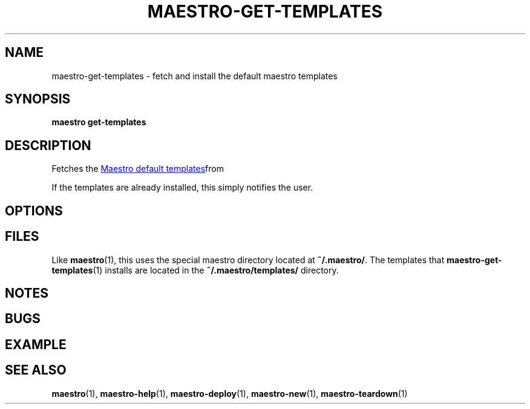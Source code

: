 .TH MAESTRO-GET-TEMPLATES 1 2020-08-08 "Maestro v1.0.0"

.SH NAME

maestro-get-templates \- fetch and install the default maestro templates

.SH SYNOPSIS

.PP
.B maestro get-templates

.SH DESCRIPTION

.PP
Fetches the
.UR https://github.com/maestro-framework/maestro-templates
Maestro default templates
.UE from git and installs them on the user's local machine.

.PP
If the templates are already installed, this simply notifies the user.

.SH OPTIONS

.SH FILES

.PP
Like
.BR maestro (1),
this uses the special maestro directory located at
.BR ~/.maestro/ .
The templates that
.BR maestro-get-templates (1)
installs are located in the
.BR "~/.maestro/templates/ " directory.

.SH NOTES

.SH BUGS

.SH EXAMPLE

.SH SEE ALSO

.BR maestro (1),
.BR maestro-help (1),
.BR maestro-deploy (1),
.BR maestro-new (1),
.BR maestro-teardown (1)
